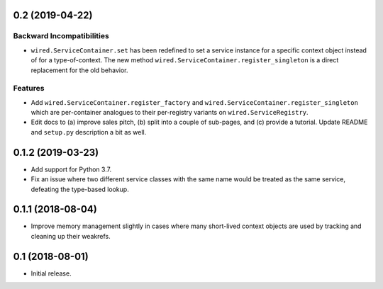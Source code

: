 0.2 (2019-04-22)
================

Backward Incompatibilities
--------------------------

- ``wired.ServiceContainer.set`` has been redefined to set a service instance
  for a specific context object instead of for a type-of-context. The new
  method ``wired.ServiceContainer.register_singleton`` is a direct replacement
  for the old behavior.

Features
--------

- Add ``wired.ServiceContainer.register_factory`` and
  ``wired.ServiceContainer.register_singleton`` which are per-container
  analogues to their per-registry variants on ``wired.ServiceRegistry``.

- Edit docs to (a) improve sales pitch, (b) split into a couple of sub-pages,
  and (c) provide a tutorial. Update README and ``setup.py`` description a
  bit as well.

0.1.2 (2019-03-23)
==================

- Add support for Python 3.7.

- Fix an issue where two different service classes with the same name would
  be treated as the same service, defeating the type-based lookup.

0.1.1 (2018-08-04)
==================

- Improve memory management slightly in cases where many short-lived context
  objects are used by tracking and cleaning up their weakrefs.

0.1 (2018-08-01)
================

- Initial release.
